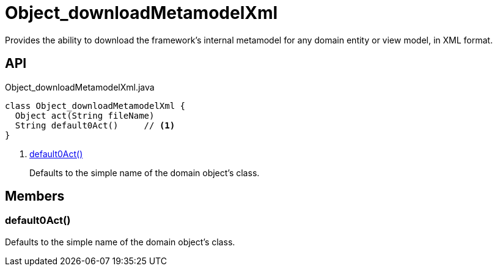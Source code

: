 = Object_downloadMetamodelXml
:Notice: Licensed to the Apache Software Foundation (ASF) under one or more contributor license agreements. See the NOTICE file distributed with this work for additional information regarding copyright ownership. The ASF licenses this file to you under the Apache License, Version 2.0 (the "License"); you may not use this file except in compliance with the License. You may obtain a copy of the License at. http://www.apache.org/licenses/LICENSE-2.0 . Unless required by applicable law or agreed to in writing, software distributed under the License is distributed on an "AS IS" BASIS, WITHOUT WARRANTIES OR  CONDITIONS OF ANY KIND, either express or implied. See the License for the specific language governing permissions and limitations under the License.

Provides the ability to download the framework's internal metamodel for any domain entity or view model, in XML format.

== API

[source,java]
.Object_downloadMetamodelXml.java
----
class Object_downloadMetamodelXml {
  Object act(String fileName)
  String default0Act()     // <.>
}
----

<.> xref:#default0Act_[default0Act()]
+
--
Defaults to the simple name of the domain object's class.
--

== Members

[#default0Act_]
=== default0Act()

Defaults to the simple name of the domain object's class.
